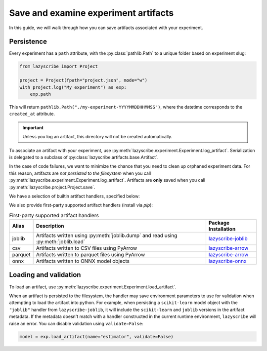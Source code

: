 Save and examine experiment artifacts
=====================================

In this guide, we will walk through how you can save artifacts associated
with your experiment.

Persistence
-----------

Every experiment has a ``path`` attribute, with the :py:class:`pathlib.Path`
to a unique folder based on experiment slug:

.. code-block:: python

    from lazyscribe import Project

    project = Project(fpath="project.json", mode="w")
    with project.log("My experiment") as exp:
        exp.path

This will return ``pathlib.Path("./my-experiment-YYYYMMDDHHMMSS")``, where the datetime
corresponds to the ``created_at`` attribute.

.. important::

  Unless you log an artifact, this directory will not be created automatically.

To associate an artifact with your experiment, use :py:meth:`lazyscribe.experiment.Experiment.log_artifact`.
Serialization is delegated to a subclass of :py:class:`lazyscribe.artifacts.base.Artifact`.

.. code-block:: python
    :caption: Persisting a ``scikit-learn`` estimator with ``pickle``.
    :emphasize-lines: 8-9

    from lazyscribe import Project
    from sklearn.svm import SVC

    project = Project(fpath="project.json", mode="w")
    with project.log("My experiment") as exp:
        X, y = ...
        model = SVC()
        model.fit(X, y)
        exp.log_artifact(name="estimator", value=model, handler="pickle")

In the case of code failures, we want to minimize the chance that you need to clean up orphaned
experiment data. For this reason, artifacts are *not persisted to the filesystem* when you call
:py:meth:`lazyscribe.experiment.Experiment.log_artifact`. Artifacts are **only** saved when you
call :py:meth:`lazyscribe.project.Project.save`.

We have a selection of builtin artifact handlers, specified below:

.. list-table:: Builtin artifact handlers
    :header-rows: 1

    * - Class
      - Alias
      - Description
      - Additional requirements
    * - :py:class:`lazyscribe.artifacts.json.JSONArtifact`
      - json
      - Artifacts written using :py:meth:`json.dump` and read using :py:meth:`json.load`
      - N/A
    * - :py:class:`lazyscribe.artifacts.pickle:PickleArtifact`
      - Artifacts written using :py:meth:`pickle.dump` and read using :py:meth:`pickle.load`
    * - :py:class:`lazyscribe.artifacts.yaml.YAMLArtifact`
      - yaml
      - Artifacts written using :py:meth:`yaml.dump` and read using :py:meth:`yaml.load`. You can specify the dumper using the ``Dumper`` keyword argument and the loader using the ``Loader`` keyword argument. Defaults to :py:class:`yaml.FullDumper` and :py:class:`yaml.SafeLoader` respectively if not specified.
      - ``PyYAML``

We also provide first-party supported artifact handlers (install via `pip`):

.. list-table:: First-party supported artifact handlers
    :header-rows: 1

    * - Alias
      - Description
      - Package Installation
    * - joblib
      - Artifacts written using :py:meth:`joblib.dump` and read using :py:meth:`joblib.load`
      - `lazyscribe-joblib <https://github.com/lazyscribe/lazyscribe-joblib>`_
    * - csv
      - Artifacts written to CSV files using PyArrow
      - `lazyscribe-arrow <https://github.com/lazyscribe/lazyscribe-arrow>`_
    * - parquet
      - Artifacts written to parquet files using PyArrow
      - `lazyscribe-arrow <https://github.com/lazyscribe/lazyscribe-arrow>`_
    * - onnx
      - Artifacts written to ONNX model objects
      - `lazyscribe-onnx <https://github.com/lazyscribe/lazyscribe-onnx>`_

Loading and validation
----------------------

To load an artifact, use :py:meth:`lazyscribe.experiment.Experiment.load_artifact`.

.. code-block:: python
    :emphasize-lines: 5

    from lazyscribe import Project

    project = Project("project.json", mode="r")
    exp = project["my-experiment"]
    model = exp.load_artifact(name="estimator")

When an artifact is persisted to the filesystem, the handler may save environment
parameters to use for validation when attempting to load the artifact into python.
For example, when persisting a ``scikit-learn`` model object with the ``"joblib"``
handler from ``lazyscribe-joblib``, it will include the ``scikit-learn`` and
``joblib`` versions in the artifact metadata. If the metadata doesn't match with a
handler constructed in the current runtime environment, ``lazyscribe`` will raise
an error. You can disable validation using ``validate=False``:

.. code-block:: python

    model = exp.load_artifact(name="estimator", validate=False)
